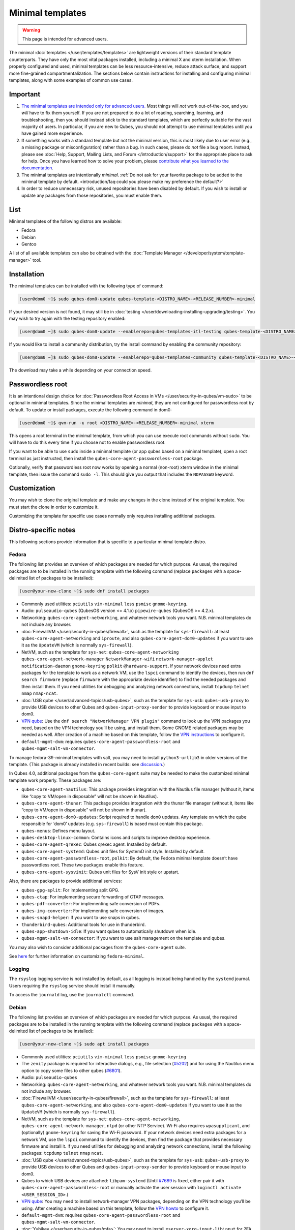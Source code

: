 =================
Minimal templates
=================

.. warning::

      This page is intended for advanced users.

The minimal :doc:`templates </user/templates/templates>` are lightweight versions of their standard template counterparts. They have only the most vital packages installed, including a minimal X and xterm installation. When properly configured and used, minimal templates can be less resource-intensive, reduce attack surface, and support more fine-grained compartmentalization. The sections below contain instructions for installing and configuring minimal templates, along with some examples of common use cases.

Important
---------


1. `The minimal templates are intended only for advanced users. <https://forum.qubes-os.org/t/9717/15>`__ Most things will *not* work out-of-the-box, and you *will* have to fix them yourself. If you are not prepared to do a lot of reading, searching, learning, and troubleshooting, then you should instead stick to the standard templates, which are perfectly suitable for the vast majority of users. In particular, if you are new to Qubes, you should not attempt to use minimal templates until you have gained more experience.

2. If something works with a standard template but not the minimal version, this is most likely due to user error (e.g., a missing package or misconfiguration) rather than a bug. In such cases, please do *not* file a bug report. Instead, please see :doc:`Help, Support, Mailing Lists, and Forum </introduction/support>` for the appropriate place to ask for help. Once you have learned how to solve your problem, please `contribute what you learned to the documentation <https://www.qubes-os.org/doc/how-to-edit-the-documentation/>`__.

3. The minimal templates are intentionally *minimal*. :ref:`Do not ask for your favorite package to be added to the minimal template by default. <introduction/faq:could you please make my preference the default?>`

4. In order to reduce unnecessary risk, unused repositories have been disabled by default. If you wish to install or update any packages from those repositories, you must enable them.



List
----


Minimal templates of the following distros are available:

- Fedora

- Debian

- Gentoo



A list of all available templates can also be obtained with the :doc:`Template Manager </developer/system/template-manager>` tool.

Installation
------------


The minimal templates can be installed with the following type of command:

.. code:: console

      [user@dom0 ~]$ sudo qubes-dom0-update qubes-template-<DISTRO_NAME>-<RELEASE_NUMBER>-minimal


If your desired version is not found, it may still be in :doc:`testing </user/downloading-installing-upgrading/testing>`. You may wish to try again with the testing repository enabled:

.. code:: console

      [user@dom0 ~]$ sudo qubes-dom0-update --enablerepo=qubes-templates-itl-testing qubes-template-<DISTRO_NAME>-<RELEASE_NUMBER>-minimal


If you would like to install a community distribution, try the install command by enabling the community repository:

.. code:: console

      [user@dom0 ~]$ sudo qubes-dom0-update --enablerepo=qubes-templates-community qubes-template-<DISTRO_NAME>-<RELEASE_NUMBER>-minimal


The download may take a while depending on your connection speed.

Passwordless root
-----------------


It is an intentional design choice for :doc:`Passwordless Root Access in VMs </user/security-in-qubes/vm-sudo>` to be optional in minimal templates. Since the minimal templates are *minimal*, they are not configured for passwordless root by default. To update or install packages, execute the following command in dom0:

.. code:: console

      [user@dom0 ~]$ qvm-run -u root <DISTRO_NAME>-<RELEASE_NUMBER>-minimal xterm


This opens a root terminal in the minimal template, from which you can use execute root commands without ``sudo``. You will have to do this every time if you choose not to enable passwordless root.

If you want to be able to use ``sudo`` inside a minimal template (or app qubes based on a minimal template), open a root terminal as just instructed, then install the ``qubes-core-agent-passwordless-root`` package.

Optionally, verify that passwordless root now works by opening a normal (non-root) xterm window in the minimal template, then issue the command ``sudo -l``. This should give you output that includes the ``NOPASSWD`` keyword.

Customization
-------------


You may wish to clone the original template and make any changes in the clone instead of the original template. You must start the clone in order to customize it.

Customizing the template for specific use cases normally only requires installing additional packages.

Distro-specific notes
---------------------


This following sections provide information that is specific to a particular minimal template distro.

Fedora
^^^^^^


The following list provides an overview of which packages are needed for which purpose. As usual, the required packages are to be installed in the running template with the following command (replace ``packages`` with a space-delimited list of packages to be installed):

.. code:: console

      [user@your-new-clone ~]$ sudo dnf install packages



- Commonly used utilities: ``pciutils`` ``vim-minimal`` ``less`` ``psmisc`` ``gnome-keyring``.

- Audio: ``pulseaudio-qubes`` (QubesOS version <= 4.1.x) ``pipewire-qubes`` (QubesOS >= 4.2.x).

- Networking: ``qubes-core-agent-networking``, and whatever network tools you want. N.B. minimal templates do not include any browser.

- :doc:`FirewallVM </user/security-in-qubes/firewall>`, such as the template for ``sys-firewall``: at least ``qubes-core-agent-networking`` and ``iproute``, and also ``qubes-core-agent-dom0-updates`` if you want to use it as the ``UpdateVM`` (which is normally ``sys-firewall``).

- NetVM, such as the template for ``sys-net``: ``qubes-core-agent-networking`` ``qubes-core-agent-network-manager`` ``NetworkManager-wifi`` ``network-manager-applet`` ``notification-daemon`` ``gnome-keyring`` ``polkit`` ``@hardware-support``. If your network devices need extra packages for the template to work as a network VM, use the ``lspci`` command to identify the devices, then run ``dnf search firmware`` (replace ``firmware`` with the appropriate device identifier) to find the needed packages and then install them. If you need utilities for debugging and analyzing network connections, install ``tcpdump`` ``telnet`` ``nmap`` ``nmap-ncat``.

- :doc:`USB qube </user/advanced-topics/usb-qubes>`, such as the template for ``sys-usb``: ``qubes-usb-proxy`` to provide USB devices to other Qubes and ``qubes-input-proxy-sender`` to provide keyboard or mouse input to dom0.

- `VPN qube <https://forum.qubes-os.org/t/19061>`__: Use the ``dnf search "NetworkManager VPN plugin"`` command to look up the VPN packages you need, based on the VPN technology you’ll be using, and install them. Some GNOME related packages may be needed as well. After creation of a machine based on this template, follow the `VPN instructions <https://forum.qubes-os.org/t/19061#set-up-a-proxyvm-as-a-vpn-gateway-using-networkmanager>`__ to configure it.

- ``default-mgmt-dvm``: requires ``qubes-core-agent-passwordless-root`` and ``qubes-mgmt-salt-vm-connector``.



To manage fedora-39-minimal templates with salt, you may need to install ``python3-urllib3`` in older versions of the template. (This package is already installed in recent builds: see `discussion <https://github.com/QubesOS/qubes-issues/issues/8806>`__.)

In Qubes 4.0, additional packages from the ``qubes-core-agent`` suite may be needed to make the customized minimal template work properly. These packages are:

- ``qubes-core-agent-nautilus``: This package provides integration with the Nautilus file manager (without it, items like “copy to VM/open in disposable” will not be shown in Nautilus).

- ``qubes-core-agent-thunar``: This package provides integration with the thunar file manager (without it, items like “copy to VM/open in disposable” will not be shown in thunar).

- ``qubes-core-agent-dom0-updates``: Script required to handle ``dom0`` updates. Any template on which the qube responsible for ‘dom0’ updates (e.g. ``sys-firewall``) is based must contain this package.

- ``qubes-menus``: Defines menu layout.

- ``qubes-desktop-linux-common``: Contains icons and scripts to improve desktop experience.

- ``qubes-core-agent-qrexec``: Qubes qrexec agent. Installed by default.

- ``qubes-core-agent-systemd``: Qubes unit files for SystemD init style. Installed by default.

- ``qubes-core-agent-passwordless-root``, ``polkit``: By default, the Fedora minimal template doesn’t have passwordless root. These two packages enable this feature.

- ``qubes-core-agent-sysvinit``: Qubes unit files for SysV init style or upstart.



Also, there are packages to provide additional services:

- ``qubes-gpg-split``: For implementing split GPG.

- ``qubes-ctap``: For implementing secure forwarding of CTAP messages.

- ``qubes-pdf-converter``: For implementing safe conversion of PDFs.

- ``qubes-img-converter``: For implementing safe conversion of images.

- ``qubes-snapd-helper``: If you want to use snaps in qubes.

- ``thunderbird-qubes``: Additional tools for use in thunderbird.

- ``qubes-app-shutdown-idle``: If you want qubes to automatically shutdown when idle.

- ``qubes-mgmt-salt-vm-connector``: If you want to use salt management on the template and qubes.



You may also wish to consider additional packages from the ``qubes-core-agent`` suite.

See `here <https://forum.qubes-os.org/t/18999>`__ for further information on customizing ``fedora-minimal``.

Logging
^^^^^^^


The ``rsyslog`` logging service is not installed by default, as all logging is instead being handled by the ``systemd`` journal. Users requiring the ``rsyslog`` service should install it manually.

To access the ``journald`` log, use the ``journalctl`` command.

Debian
^^^^^^


The following list provides an overview of which packages are needed for which purpose. As usual, the required packages are to be installed in the running template with the following command (replace ``packages`` with a space-delimited list of packages to be installed):

.. code:: console

      [user@your-new-clone ~]$ sudo apt install packages



- Commonly used utilities: ``pciutils`` ``vim-minimal`` ``less`` ``psmisc`` ``gnome-keyring``

- The ``zenity`` package is required for interactive dialogs, e.g., file selection (`#5202 <https://github.com/QubesOS/qubes-issues/issues/5202>`__) and for using the Nautilus menu option to copy some files to other qubes (`#6801 <https://github.com/QubesOS/qubes-issues/issues/6801>`__).

- Audio: ``pulseaudio-qubes``

- Networking: ``qubes-core-agent-networking``, and whatever network tools you want. N.B. minimal templates do not include any browser.

- :doc:`FirewallVM </user/security-in-qubes/firewall>`, such as the template for ``sys-firewall``: at least ``qubes-core-agent-networking``, and also ``qubes-core-agent-dom0-updates`` if you want to use it as the ``UpdateVM`` (which is normally ``sys-firewall``).

- NetVM, such as the template for ``sys-net``: ``qubes-core-agent-networking``, ``qubes-core-agent-network-manager``, ``ntpd`` (or other NTP Service). Wi-Fi also requires ``wpasupplicant``, and (optionally) ``gnome-keyring`` for saving the Wi-Fi password. If your network devices need extra packages for a network VM, use the ``lspci`` command to identify the devices, then find the package that provides necessary firmware and install it. If you need utilities for debugging and analyzing network connections, install the following packages: ``tcpdump`` ``telnet`` ``nmap`` ``ncat``.

- :doc:`USB qube </user/advanced-topics/usb-qubes>`, such as the template for ``sys-usb``: ``qubes-usb-proxy`` to provide USB devices to other Qubes and ``qubes-input-proxy-sender`` to provide keyboard or mouse input to dom0.

- Qubes to which USB devices are attached: ``libpam-systemd`` (Until `#7689 <https://github.com/QubesOS/qubes-issues/issues/7689>`__ is fixed, either pair it with ``qubes-core-agent-passwordless-root`` or manually activate the user session with ``loginctl activate <USER_SESSION_ID>``.)

- `VPN qube <https://forum.qubes-os.org/t/19061>`__: You may need to install network-manager VPN packages, depending on the VPN technology you’ll be using. After creating a machine based on this template, follow the `VPN howto <https://forum.qubes-os.org/t/19061#set-up-a-proxyvm-as-a-vpn-gateway-using-networkmanager>`__ to configure it.

- ``default-mgmt-dvm``: requires ``qubes-core-agent-passwordless-root`` and ``qubes-mgmt-salt-vm-connector``.

- :doc:`Yubikey </user/security-in-qubes/mfa>`: You may need to install ``xserver-xorg-input-libinput`` for 2FA responses to work in web browsers like Firefox.

- Thumbnails (e.g., file previews in Nautilus): ``libgdk-pixbuf2.0-bin`` (images), ``ffmpegthumbnailer`` (videos). (Try ``apt search thumbnailer`` for other file types.)



In Qubes 4.0, additional packages from the ``qubes-core-agent`` suite may be needed to make the customized minimal template work properly. These packages are:

- ``qubes-core-agent-nautilus``: This package provides integration with the Nautilus file manager (without it, items like “copy to VM/open in disposable” will not be shown in Nautilus).

- ``qubes-core-agent-thunar``: This package provides integration with the thunar file manager (without it, items like “copy to VM/open in disposable” will not be shown in thunar).

- ``qubes-core-agent-dom0-updates``: Script required to handle ``dom0`` updates. Any template on which the qube responsible for ‘dom0’ updates (e.g. ``sys-firewall``) is based must contain this package.

- ``qubes-menus``: Defines menu layout.

- ``qubes-desktop-linux-common``: Contains icons and scripts to improve desktop experience.



Also, there are packages to provide additional services:

- ``qubes-gpg-split``: For implementing split GPG.

- ``qubes-ctap``: For implementing secure forwarding of CTAP messages.

- ``qubes-pdf-converter``: For implementing safe conversion of PDFs.

- ``qubes-img-converter``: For implementing safe conversion of images.

- ``qubes-snapd-helper``: If you want to use snaps in qubes.

- ``qubes-thunderbird``: Additional tools for use in thunderbird.

- ``qubes-app-shutdown-idle``: If you want qubes to automatically shutdown when idle.

- ``qubes-mgmt-salt-vm-connector``: If you want to use salt management on the template and qubes.



Documentation on all of these can be found in the :doc:`docs </index>`.

You could, of course, use ``qubes-vm-recommended`` to automatically install many of these, but in that case you are well on the way to a standard Debian template.
